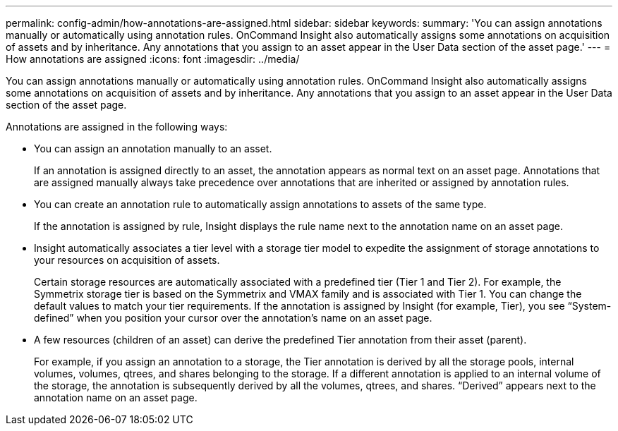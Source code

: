---
permalink: config-admin/how-annotations-are-assigned.html
sidebar: sidebar
keywords: 
summary: 'You can assign annotations manually or automatically using annotation rules. OnCommand Insight also automatically assigns some annotations on acquisition of assets and by inheritance. Any annotations that you assign to an asset appear in the User Data section of the asset page.'
---
= How annotations are assigned
:icons: font
:imagesdir: ../media/

[.lead]
You can assign annotations manually or automatically using annotation rules. OnCommand Insight also automatically assigns some annotations on acquisition of assets and by inheritance. Any annotations that you assign to an asset appear in the User Data section of the asset page.

Annotations are assigned in the following ways:

* You can assign an annotation manually to an asset.
+
If an annotation is assigned directly to an asset, the annotation appears as normal text on an asset page. Annotations that are assigned manually always take precedence over annotations that are inherited or assigned by annotation rules.

* You can create an annotation rule to automatically assign annotations to assets of the same type.
+
If the annotation is assigned by rule, Insight displays the rule name next to the annotation name on an asset page.

* Insight automatically associates a tier level with a storage tier model to expedite the assignment of storage annotations to your resources on acquisition of assets.
+
Certain storage resources are automatically associated with a predefined tier (Tier 1 and Tier 2). For example, the Symmetrix storage tier is based on the Symmetrix and VMAX family and is associated with Tier 1. You can change the default values to match your tier requirements. If the annotation is assigned by Insight (for example, Tier), you see "`System-defined`" when you position your cursor over the annotation's name on an asset page.

* A few resources (children of an asset) can derive the predefined Tier annotation from their asset (parent).
+
For example, if you assign an annotation to a storage, the Tier annotation is derived by all the storage pools, internal volumes, volumes, qtrees, and shares belonging to the storage. If a different annotation is applied to an internal volume of the storage, the annotation is subsequently derived by all the volumes, qtrees, and shares. "`Derived`" appears next to the annotation name on an asset page.
